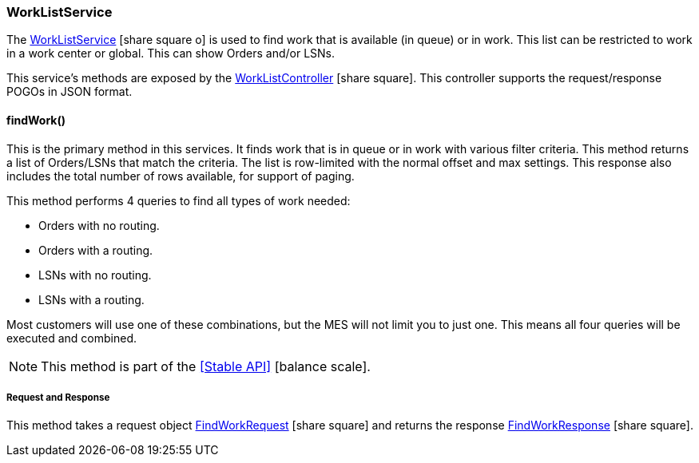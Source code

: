 
=== WorkListService

The
link:reference.html#worklistservice[WorkListService^] icon:share-square-o[role="link-blue"]
is used to find work that is available (in queue) or in work.  This list can be restricted to work
in a work center or global.  This can show Orders and/or LSNs.

This service's methods are exposed by the
link:groovydoc/org/simplemes/mes/demand/controller/WorkListController.html[WorkListController^]
icon:share-square[role="link-blue"].  This controller supports the request/response POGOs
in JSON format.

==== findWork()

This is the primary method in this services.  It finds work that is in queue or in work with
various filter criteria.
This method returns a list of Orders/LSNs that match the criteria.  The list is
row-limited with the normal offset and max settings.  This response also includes the
total number of rows available, for support of paging.

This method performs 4 queries to find all types of work needed:

* Orders with no routing.
* Orders with a routing.
* LSNs with no routing.
* LSNs with a routing.

Most customers will use one of these combinations, but the MES will not limit you to just one.  This means
all four queries will be executed and combined.

NOTE: This method is part of the <<Stable API>> icon:balance-scale[role="green"].

===== Request and Response

This method takes a request object
link:groovydoc/org/simplemes/mes/demand/FindWorkRequest.html[FindWorkRequest^] icon:share-square[role="link-blue"]
and returns the response
link:groovydoc/org/simplemes/mes/demand/FindWorkResponse.html[FindWorkResponse^] icon:share-square[role="link-blue"].

